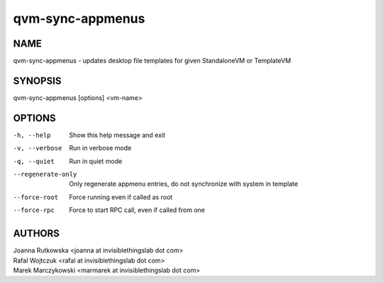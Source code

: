 =================
qvm-sync-appmenus
=================

NAME
====
qvm-sync-appmenus - updates desktop file templates for given StandaloneVM or TemplateVM

SYNOPSIS
========
| qvm-sync-appmenus [options] <vm-name>

OPTIONS
=======
-h, --help
    Show this help message and exit
-v, --verbose
    Run in verbose mode 
-q, --quiet
    Run in quiet mode 
--regenerate-only
    Only regenerate appmenu entries, do not synchronize with system in template
--force-root
    Force running even if called as root
--force-rpc
    Force to start RPC call, even if called from one
 
AUTHORS
=======
| Joanna Rutkowska <joanna at invisiblethingslab dot com>
| Rafal Wojtczuk <rafal at invisiblethingslab dot com>
| Marek Marczykowski <marmarek at invisiblethingslab dot com>
